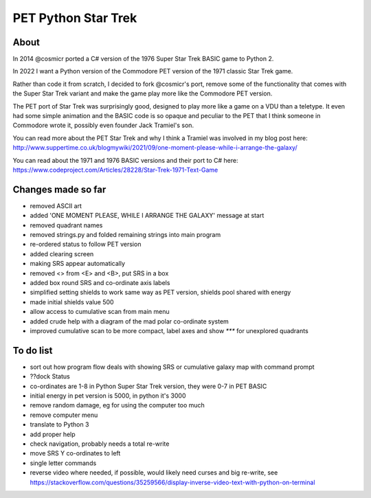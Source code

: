 ================
PET Python Star Trek
================

About
=====

In 2014 @cosmicr ported a C# version of the 1976 Super Star Trek BASIC game to Python 2.

In 2022 I want a Python version of the Commodore PET version of the 1971 classic Star Trek game.

Rather than code it from scratch, I decided to fork @cosmicr's port, remove some of the functionality that comes with the Super Star Trek variant and make the game play more like the Commodore PET version.

The PET port of Star Trek was surprisingly good, designed to play more like a game on a VDU than a teletype. It even had some simple animation and the BASIC code is so opaque and peculiar to the PET that I think someone in Commodore wrote it, possibly even founder Jack Tramiel's son.

You can read more about the PET Star Trek and why I think a Tramiel was involved in my blog post here: http://www.suppertime.co.uk/blogmywiki/2021/09/one-moment-please-while-i-arrange-the-galaxy/

You can read about the 1971 and 1976 BASIC versions and their port to C# here: https://www.codeproject.com/Articles/28228/Star-Trek-1971-Text-Game


Changes made so far
===================
- removed ASCII art
- added 'ONE MOMENT PLEASE, WHILE I ARRANGE THE GALAXY' message at start
- removed quadrant names
- removed strings.py and folded remaining strings into main program
- re-ordered status to follow PET version
- added clearing screen
- making SRS appear automatically
- removed <> from <E> and <B>, put SRS in a box
- added box round SRS and co-ordinate axis labels
- simplified setting shields to work same way as PET version, shields pool shared with energy
- made initial shields value 500
- allow access to cumulative scan from main menu
- added crude help with a diagram of the mad polar co-ordinate system
- improved cumulative scan to be more compact, label axes and show `***` for unexplored quadrants

To do list
==========
- sort out how program flow deals with showing SRS or cumulative galaxy map with command prompt
- ??dock Status
- co-ordinates are 1-8 in Python Super Star Trek version, they were 0-7 in PET BASIC
- initial energy in pet version is 5000, in python it's 3000
- remove random damage, eg for using the computer too much
- remove computer menu
- translate to Python 3
- add proper help
- check navigation, probably needs a total re-write
- move SRS Y co-ordinates to left
- single letter commands
- reverse video where needed, if possible, would likely need curses and big re-write, see https://stackoverflow.com/questions/35259566/display-inverse-video-text-with-python-on-terminal
